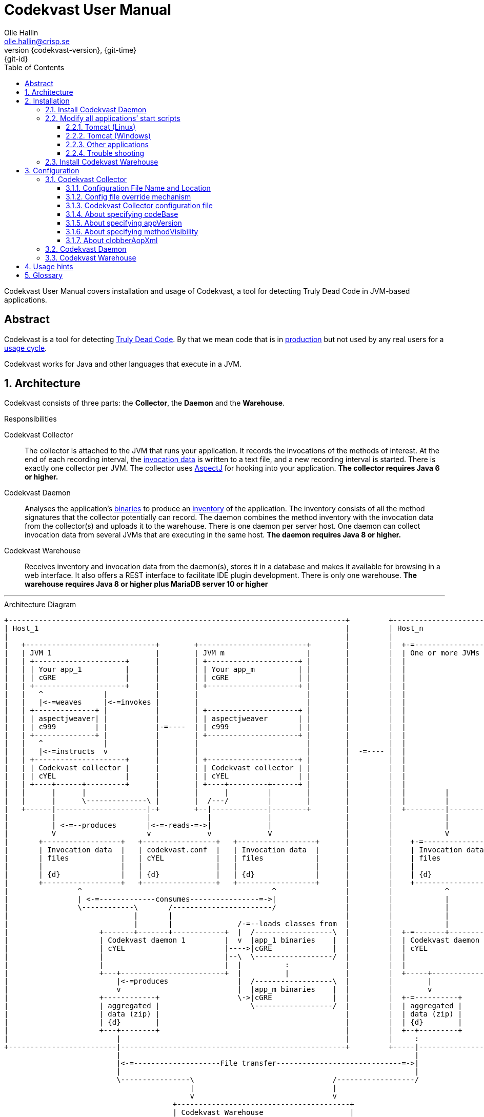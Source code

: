= Codekvast User Manual
:author: Olle Hallin
:email: olle.hallin@crisp.se
:revnumber: {codekvast-version}
:revdate: {git-time}
:revremark: {git-id}
:imagesdir: images
:data-uri:
:numbered:
:linkattrs:
:toc: left
:toclevels: 3
:icons: font
:source-highlighter: prettify
:attribute-missing: warn
:description: Codekvast is a tool that detects Truly Dead Code in your Java app.
:aspectj-ltw-config: link:https://eclipse.org/aspectj/doc/next/devguide/ltw-configuration.html[AspectJ Load-Time Weaver configuration]


Codekvast User Manual covers installation and usage of Codekvast, a tool for detecting Truly Dead Code in JVM-based applications.

[abstract]
== Abstract

Codekvast is a tool for detecting <<truly-dead-code, Truly Dead Code>>. By that we mean code that is in <<use-in-production,
production>> but not used by any real users for a <<usage-cycle, usage cycle>>.

Codekvast works for Java and other languages that execute in a JVM.

== Architecture
Codekvast consists of three parts: the *Collector*, the *Daemon* and the *Warehouse*.

.Responsibilities
Codekvast Collector:: The collector is attached to the JVM that runs your application. It records the invocations of the methods of
interest. At the end of each recording interval, the <<invocation-data, invocation data>> is written to a text file, and a new recording
interval is started.
There is exactly one collector per JVM. The collector uses http://en.wikipedia.org/wiki/AspectJ[AspectJ, role="external", window="_new"]
for hooking into your application. *The collector requires Java 6 or higher.*

Codekvast Daemon:: Analyses the application's <<application-binaries, binaries>> to produce an <<method-inventory, inventory>> of the
application. The
inventory consists of all the method signatures that the collector potentially can record. The daemon combines the method inventory with the invocation data
 from the collector(s) and uploads it to the warehouse. There is one daemon per server host. One daemon can collect invocation data from
 several JVMs that are executing in the same host. *The daemon requires Java 8 or higher.*

Codekvast Warehouse:: Receives inventory and invocation data from the daemon(s), stores it in a database and makes it available for browsing
in a web interface. It also offers a REST interface to facilitate IDE plugin development. There is only one warehouse. *The warehouse requires Java 8 or higher plus MariaDB server 10 or higher*

---

[[architecture-diagram]]
[ditaa, "architecture-diagram"]
.Architecture Diagram
....
+------------------------------------------------------------------------------+         +---------------------------+
| Host_1                                                                       |         | Host_n                    |
|                                                                              |         |                           |
|   +------------------------------+        +-------------------------+        |         |  +-=-----------------+    |
|   | JVM 1                        |        | JVM m                   |        |         |  | One or more JVMs  |    |
|   | +---------------------+      |        | +---------------------+ |        |         |  |                   |    |
|   | | Your app_1          |      |        | | Your app_m          | |        |         |  |                   |    |
|   | | cGRE                |      |        | | cGRE                | |        |         |  |                   |    |
|   | +---------------------+      |        | +---------------------+ |        |         |  |                   |    |
|   |   ^              |           |        |                         |        |         |  |                   |    |
|   |   |<-=weaves     |<-=invokes |        |                         |        |         |  |                   |    |
|   | +--------------+ |           |        | +---------------------+ |        |         |  |                   |    |
|   | | aspectjweaver| |           |        | | aspectjweaver       | |        |         |  |                   |    |
|   | | c999         | |           |-=----  | | c999                | |        |         |  |                   |    |
|   | +--------------+ |           |        | +---------------------+ |        |         |  |                   |    |
|   |   ^              |           |        |                         |        |         |  |                   |    |
|   |   |<-=instructs  v           |        |                         |        |  -=---- |  |                   |    |
|   | +---------------------+      |        | +---------------------+ |        |         |  |                   |    |
|   | | Codekvast collector |      |        | | Codekvast collector | |        |         |  |                   |    |
|   | | cYEL                |      |        | | cYEL                | |        |         |  |                   |    |
|   | +----+------+---------+      |        | +----+---------+------+ |        |         |  |                   |    |
|   |      |      |                |        |      |         |        |        |         |  |         |         |    |
|   |      |      \--------------\ |        |  /---/         |        |        |         |  |         |         |    |
|   +------|---------------------|-+        +--|-------------|--------+        |         |  +---------|---------+    |
|          |                     |             |             |                 |         |            |              |
|          | <-=--produces       |<-=-reads-=->|             |                 |         |            |              |
|          V                     v             v             V                 |         |            V              |
|       +------------------+   +-----------------+   +------------------+      |         |    +-=---------------+    |
|       | Invocation data  |   | codekvast.conf  |   | Invocation data  |      |         |    | Invocation data |    |
|       | files            |   | cYEL            |   | files            |      |         |    | files           |    |
|       |                  |   |                 |   |                  |      |         |    |                 |    |
|       | {d}              |   | {d}             |   | {d}              |      |         |    | {d}             |    |
|       +------------------+   +-----------------+   +------------------+      |         |    +-----------------+    |
|                ^                                            ^                |         |            ^              |
|                | <-=-------------consumes----------------=->|                |         |            |              |
|                \------------\       /-----------------------/                |         |            |              |
|                             |       |                                        |         |            |              |
|                             |       |               /-=--loads classes from  |         |            |              |
|                     +-------+-------+------------+  |  /------------------\  |         |  +-=-------+----------+   |
|                     | Codekvast daemon 1         |  v  |app_1 binaries    |  |         |  | Codekvast daemon n |   |
|                     | cYEL                       |---->|cGRE              |  |         |  | cYEL               |   |
|                     |                            |--\  \------------------/  |         |  |                    |   |
|                     |                            |  |          :             |         |  |                    |   |
|                     +---+------------------------+  |          |             |         |  +-----+--------------+   |
|                         |<-=produces                |  /------------------\  |         |        |                  |
|                         v                           |  |app_m binaries    |  |         |        v                  |
|                     +------------+                  \->|cGRE              |  |         |  +-=----------+           |
|                     | aggregated |                     \------------------/  |         |  | aggregated |           |
|                     | data (zip) |                                           |         |  | data (zip) |           |
|                     | {d}        |                                           |         |  | {d}        |           |
|                     +---+--------+                                           |         |  +--+---------+           |
|                         |                                                    |         |     :                     |
+-------------------------|----------------------------------------------------+         +-----|---------------------+
                          |                                                                    |
                          |<-=--------------------File transfer-----------------------------=->|
                          |                                                                    |
                          \----------------\                                /------------------/
                                           |                                |
                                           v                                v
                                       +----------------------------------------+
                                       | Codekvast Warehouse                    |
                                       |                          /----------\  |
                                       | o Data aggregation       | MariaDB  |  |
                                       | o Persistence layer <--->| database |  |
                                       | o IDE API                |          |  |
                                       | o Reporting              |          |  |
                                       |                          \----------/  |
                                       | cYEL                                   |
                                       +----------------------------------------+
                                                ^                     ^
                                                |<-=-- HTTP           |<-=-- REST
                                                v                     v
                                           /---------------\     /---------------\
                                           | HTML5         |     | IDE           |
                                           | browser       |     |               |
                                           \---------------/     \---------------/

            +---------------------+   +----------------------+    +--------------------+
 Legend:    |Your application cGRE|   |Part of Codekvast cYEL|    |Part of AspectJ c999|
            +---------------------+   +----------------------+    +--------------------+
....
== Installation
=== Install Codekvast Daemon

The Codekvast daemon must be installed in each host that runs an application that shall be tracked by Codekvast.

Execute the following commands in a shell:

[source,bash,subs="attributes,verbatim"]
----
sudo -s
wget {bintrayDownloadPrefix}/codekvast-daemon-{codekvast-version}.zip
unzip codekvast-daemon-{codekvast-version}.zip -d /opt
rm -f /opt/codekvast-daemon
ln -s /opt/codekvast-daemon-{codekvast-version} /opt/codekvast-daemon
cd /opt/codekvast-daemon/conf
cp codekvast-daemon.properties.sample.{codekvast-version} codekvast-daemon.properties # <1>
rm -f /etc/init.d/codekvast-daemon
ln -s /opt/codekvast-daemon/etc/startscript/debian/codekvast-daemon /etc/init.d/ #<2>
mkdir -p /var/log/codekvast
update-rc.d codekvast-daemon defaults # <2>
----
<1> Edit codekvast-daemon.properties to suit your needs. See <<configuring-codekvast-daemon, Configuring Codekvast Daemon>>.
<2> This works for Debian-based Linux distros. For Redhat-based distros, use `chkconfig --add /etc/init.d/codekvast-daemon` instead.

Once you have finished editing codekvast-daemon.properties, execute

----
/etc/init.d/codekvast-daemon start
----

=== Modify all applications`' start scripts

[[install-collector-tomcat-linux]]
==== Tomcat (Linux)

[source,bash,subs="attributes,verbatim"]
----
cd path/to/tomcat # <1>
cp /opt/codekvast-daemon/conf/codekvast-collector.conf.sample.{codekvast-version} conf/codekvast.conf # <2>
cp /opt/codekvast-daemon/bin/tomcat/setenv.sh bin/
----
<1> Substitute `path/to` with the actual path were Tomcat is installed.
<2> Edit `conf/codekvast.conf` to suit your needs. See <<configuring-codekvast-collector, Configuring Codekvast Collector>>.

==== Tomcat (Windows)

[source,cmd,subs="attributes,verbatim"]
----
set CODEKVAST_HOME="path\to\codekvast-daemon-{codekvast-version}" # <1>
cd path\to\tomcat # <2>
mkdir endorsed
copy %CODEKVAST_HOME%\javaagents\* endorsed
copy %CODEKVAST_HOME%\bin\tomcat\setenv.bat bin # <3>
copy %CODEKVAST_HOME%\conf\codekvast-collector.conf.sample.{codekvast-version} conf\codekvast.conf # <4>
----
<1> Substitute `path\to` with the actual path were Codekvast is installed.
<2> Substitute `path\to` with the actual path were Tomcat is installed.
<3> Edit `bin\setenv.bat` so that CODEKVAST_HOME matches the path were codekvast-daemon-{codekvast-version} is installed.
<4> Edit `conf\codekvast.conf` to suit your needs. See <<configuring-codekvast-collector, Configuring Codekvast Collector>>.

==== Other applications

Use <<install-collector-tomcat-linux, the installation guide for Tomcat>> as a basis.

The goal is to make

`-javaagent:/path/to/codekvast-collector-{codekvast-version}.jar -javaagent:/path/to/aspectjweaver-{aspectj-version}.jar`

appear as the first arguments to the `java` command and `codekvast-collector.conf` or `codekvast.conf` appear in any of the locations that
Codekvast Collector expects it. See <<codekvast-collector-config-file-location, Configuring Codekvast Collector>>.

[TIP]
====
There is a helper script called `/opt/codekvast-daemon/bin/showJvmParams.sh` which produces a valid JVM_OPTS that can be pasted
into your application's start script.
====

==== Trouble shooting

If you get `LinkageError` on some aspectj-related type::
. Move `aspectjweaver-{aspectj-version}.jar` to a separate directory (called `/path/to/endorsed` below).
. Add `-Djava.endorsed.dir=/path/to/endorsed/` to the `java` command.

No data in /tmp/codekvast::
. `export CODEKVAST_OPTIONS=verbose=true`
. set `aspectjOptions=-verbose -showWeaveInfo` in codekvast-collector.conf
. restart your application
. Use the logging on standard output and standard error for determining the problem

=== Install Codekvast Warehouse

. Make sure Java 8 or higher is installed.
. Make sure MariaDB server 10 or higher is installed.
. Execute the following commands in a shell:

[source,bash,subs="attributes,verbatim"]
----
sudo -s

mysql -e "create database if not exists codekvast_warehouse;grant all on codekvast_warehouse.* to 'codekvast'@'localhost' identified by 'codekvast';"
wget {bintrayDownloadPrefix}/codekvast-warehouse-{codekvast-version}.zip # <1>
unzip codekvast-warehouse-{codekvast-version}.zip -d /opt
rm -f /opt/codekvast-warehouse
ln -s /opt/codekvast-warehouse-{codekvast-version} /opt/codekvast-warehouse
cd /opt/codekvast-warehouse/conf
cp codekvast-warehouse.properties.sample.{codekvast-version} codekvast-warehouse.properties # <2>
mkdir -p /var/log/codekvast
rm -f /etc/init.d/codekvast-warehouse
ln -s /opt/codekvast-warehouse/etc/startscript/debian/codekvast-warehouse /etc/init.d/ # <3>
update-rc.d codekvast-warehouse defaults # <3>
----
<1> You might need to add the options -u<username> and -p<password> to the mysql command.
<2> Edit codekvast-warehouse.properties to suit your needs. See <<configuring-codekvast-warehouse, Configuring Codekvast Warehouse>>.
<3> This works for Debian-based Linux distros. For Redhat-based distros, use `chkconfig --add /etc/init.d/codekvast-warehouse` instead.

Once you have finished editing codekvast-warehouse.properties, execute

----
/etc/init.d/codekvast-warehouse start
----

== Configuration

[[configuring-codekvast-collector]]
=== Codekvast Collector

[[codekvast-collector-config-file-location]]
==== Configuration File Name and Location

The collector reads it's configuration from a file named either `codekvast-collector.conf` or `codekvast.conf` in any of these places (the
first
found file will win:)

. The Java system property `-Dcodekvast.configuration=path/to/configfile`.
. The environment variable `CODEKVAST_CONFIG=path/to/configfile`.
. The file `${codekvast.home}/conf/codekvast-collector.conf` or `${codekvast.home}/conf/codekvast.conf` (codekvast.home is a
Java system property)
. The file `$\{CODEKVAST_HOME}/conf/codekvast-collector.conf` or `$\{CODEKVAST_HOME}/conf/codekvast.conf` (CODEKVAST_HOME is an
environment variable)
. In a similar way it looks for
.. catalina.home
.. CATALINA_HOME
.. catalina.base
.. CATALINA_BASE
. It looks for the configuration file in the `conf/` sibling directory to where codekvast-collector-{codekvast-version}.jar is located.
. It looks for the configuration file in `/etc/codekvast`.
. It looks for the configuration file in `/etc`.

[TIP]
====
To aid in troubleshooting configuration file location problems one can do `export CODEKVAST_VERBOSE=true` before starting the application.

This is handy since it can be done without editing any start scripts.
====

==== Config file override mechanism
It is possible to override one or more parameters that were specified in the configuration file by defining the Java system property
`codekvast.options`. The value should be a semicolon-separated list of name=value pairs.

.Example
----
-Dcodekvast.options=appName=myApp;collectorIntervalSeconds=600
----

The override mechanism comes in handy when you have more than one app in the same host, with mostly identical configuration. Probably
just the application name is different.

==== Codekvast Collector configuration file

The format of the file is a standard Java Properties file, that is, `key: value` or `key = value`. Long lines can be continued by ending the
line with a backslash ('\') and indenting the continuation line with at least one space.

The right-hand side may contain references to environment variables and Java system properties. Example:
....
dataDir = ${user.home}/codekvast
dataDir = $HOME/codekvast
....

.Codekvast Collector parameters (mandatory parameters in *bold face*)
[cols="1,2,3,5,1", options="header"]
|===
|Parameter
|Description
|Format
|Example
|Default

|*codeBase*
|Where are my application binaries?
|A comma-separated list of file system paths. See <<about-specifying-code-base>>.
|codeBase = \ +
{nbsp}{nbsp}${catalina.home}/webapps/jenkins,\ +
{nbsp}{nbsp}${user.home}/.jenkins/plugins
|

|*appName*
|What is my application's name?
|A string.
|Jenkins
|

|appVersion
|What is my application's version?

Used for tracking dead code evolution.
|A string.

See <<about-app-version-strategy>>
|filename jenkins-core-(.*).jar
|unspecified

|*packagePrefixes*
|What packages shall be tracked?
|A comma-separated list of strings.
|packagePrefixes = com.acme, foo.bar
|

|methodVisibility
|Which methods should be tracked?
|One of the keywords *public*, *protected*, *package-private* or *private*.
See <<about-specifying-method-visibility>>.
|methodVisibility=protected
|public

|collectorResolutionSeconds
|Controls how often invocation data is exported from the Codekvast collector.
A higher value means less CPU overhead but higher memory demand.
A higher value also means less precision.
| A positive integer.
| collectorResolutionSeconds=3600
| 600

|dataPath
|Which part of the file system shall Codekvast Collector dump the invocation data to?
|A file system path.
|dataPath=/var/lib/codekvast
|/tmp/codekvast

|verbose
|Should Codekvast Collector say something on standard output upon start? Useful for trouble shooting.
|*true* or *false*.
|verbose=true
|false

|aspectjOptions
|Should Codekvast Collector configure logging for Aspectj Weaver?
Useful for trouble shooting.
See also {aspectj-ltw-config}.
|A string.
|aspectjOptions = \ +
{nbsp}{nbsp}-verbose -showWeaveInfo
|

|clobberAopXml
|Should $dataPath/$appName/aop.xml be overwritten when collector is restarted?
See <<about-clobberAopXml>>
|*true* or *false*.
|
|true

|===

[[about-specifying-code-base]]
==== About specifying codeBase
For a WAR (e.g., jenkins.war) deployed in Tomcat, specify `/path/to/apache-tomcat-x.x.x/webapps/jenkins`
without the .war suffix. Tomcat will automatically explode the war into a folder without the .war suffix.

Some applications (e.g., Jenkins) will download plugins on the fly and store them in some well-known location on disk.
In the case of Jenkins this path is `${user.home}/.jenkins/plugins`.

Spaces in a path must be escaped, i.e., preceded with a backslash ('\') character.

When running on Windows, the colon after the drive letter must be escaped, i.e., preceded with a backslash '\'.

[[about-app-version-strategy]]
==== About specifying appVersion
Codekvast has some strategies for automatically finding the deployed application's version:

.Application version strategies
[cols="1,4,9,1"]
|===
|Strategy |Description |Examples |Result

|*manifest*
|Locates a certain jar file within the codeBase with a well-known name and extracts the version from the jar file's META-INF/MANIFEST.MF
|appVersion = manifest myapp.jar +
appVersion = manifest myapp.jar Implementation-Version +
appVersion = manifest myapp.jar My-Custom-Version-Attribute +

Example 1 and 2 yields the same result.
| The value of the manifest attribute

|*filename*
|Locates a jar file within the codeBase with a name that matches a regular expression and extracts the version from the part within parenthesis from
the file name.
|`appVersion = filename myapp-(.*).jar`
|The part within parenthesis.

|*literal*
|The value in the configuration file is used as-is.
|`literal 3.14`
|3.14

|===

[[about-specifying-method-visibility]]
==== About specifying methodVisibility

[NOTE]
====
There is a certain overhead associated with tracking method calls, both in terms of CPU cycles and memory consumption.
====

.Method visibilities
[cols="1,9,1,1"]
|===
|Visibility |Result |Synonyms |Overhead

|*public* |Track public methods only. This is the default. | |Lowest
|*protected* |Track public and protected methods. | |Lower
|*package-private* |Track public, protected and package-private (default) methods. |*!private* |Higher
|*private* |Track all methods. |*all* |Highest

|===

[[about-clobberAopXml]]
==== About clobberAopXml
Normally, codekvast-collector uses the information in codekvast-collector.conf for producing a tailored aop.xml that then is fed to
aspectjweaver. This is done every time the instrumented application starts.

If you have special needs, you can disable this behaviour by setting `clobberAopXml = false`.

This gives you a chance to fine-tune how the AspectJ weaver shall work. You can for instance exclude certain performance-critical packages
from weaving.

See also {aspectj-ltw-config}.

[WARNING]
====
Excluding packages from AspectJ weaving will give misleading results! Excluded code that is perfectly healthy will be reported as Truly
Dead.

Use at your own risk.
====

[[configuring-codekvast-daemon]]
=== Codekvast Daemon
The daemon reads it configuration from /opt/codekvast-daemon/conf/codekvast-daemon.properties.

The sample configuration file /opt/codekvast-daemon/conf/codekvast-daemon.properties.sample.{codekvast-version} is self-documenting.

[[configuring-codekvast-warehouse]]
=== Codekvast Warehouse
The warehouse reads it configuration from /opt/codekvast-warehouse/conf/codekvast-warehouse.properties.

The sample configuration file /opt/codekvast-warehouse/conf/codekvast-warehouse.properties.sample.{codekvast-version} is self-documenting.

== Usage hints
[[use-in-production]]
Use Codekvast In Production:: Your _real users use your software in your production environment_. Period.
+
Therefore, you must collect usage data _where your real users use your software, i.e., in production!_
+
It is only in production you can get reliable data.
+
Of course you can use Codekvast during training or test, but you will probably find less <<truly-dead-code, truly dead code>>
than if you use Codekvast in production!
+
[NOTE]
====
The Codekvast Collector is extremely efficient. It adds roughly 30 nanoseconds to each tracked method call.

The memory consumption is low. For a fairly large server application (0.5 million lines of code), the complete set of tracked
method names occupy less than 10 MB of heap space.

The collected data is written to a plain text file in the local file system at the end of each collection interval. This is also
very efficient.
====

[[always-on]]
Codekvast Should Be Always On:: To get reliable results, _Codekvast should be running all the time, on all the servers in your server farm._
+
If you break this rule, you will get misleading results, since individual servers in a cluster will have slightly different
work-load.
+
The results will be misleading in the sense that Codekvast might report perfectly healthy code as <<truly-dead-code,truly dead>>.

== Glossary

[[truly-dead-code]]
Truly Dead Code:: By Truly Dead Code we mean code that is _deployed in production, is available to users but has not been used for a certain
period of time_ (a <<usage-cycle, usage cycle>>).
+
Modern IDE:s like JetBrains IDEA can detect _statically_ dead code, but will never suggest removal of any public methods.
 The IDE cannot know who the clients to the public code are.
+
Statically dead code is code that the IDE can prove that no-one ever can invoke. The proof is done by analysing the source
   code.
+
By collecting runtime invocation data, Codekvast kan help identify truly dead code _without access to the source code_.
+
_Why is Truly Dead Code harmful?_
+
It is not harmful per se, since no-one is using it.
+
Nevertheless, it _is_ harmful in a more subtle sense:
+

* It is most likely the oldest code that is truly dead. The oldest code was probably written by less experienced developers,
    and probably is more http://williamdurand.fr/2013/07/30/from-stupid-to-solid-code[STUPID, role="external", window="_blank"]
    than http://www.codeproject.com/Articles/60845/The-S-O-L-I-D-Object-Oriented-Programming-OOP-Prin[SOLID, role="external", window="_blank"].

* Old code might contain undetected security vulnerabilities, since the code was written when the knowledge about e.g.,
https://www.owasp.org/index.php/Top_10_2013-Top_10[OWASP Top 10, role="external", window="_blank"] was not widespread.

* More code makes the code base harder to navigate and understand.
* More code slows down the development cycle. All code should be tested!
* Old code might hinder tool, libraries and framework upgrades. It is often the oldest code that use deprecated library
    features.

[[usage-cycle]]
Usage Cycle:: The period of time after one can assume that all features of an application has been used.
+
For some applications, the usage cycle could be a number of days.
+
For other applications, the usage cycle could be weeks, months or even years.
+
Only you can tell what the usage cycle is for your application. Usage cycle is not a fixed value. Once Codekvast has been running for a
while, you can experiment with different values of usage cycle.
+
Different applications that are parts of the same solution probably have different usage cycles. Example: front-end web, mobile API,
back-office web, data warehouse.

[[invocation-data]]
Invocation Data:: The set of methods that have been invoked during a collection interval. It contains the fully qualified names of the
methods and the fully qualified types of the methods`' parameters.

[[application-binaries]]
Application Binaries::
The WAR file, EAR file or set of JAR files that make up your application. Codekvast Daemon needs these in order to
make an inventory of the available methods in your application.

[[method-inventory]]
Method Inventory:: All methods which belong to any of the packages of interest.
